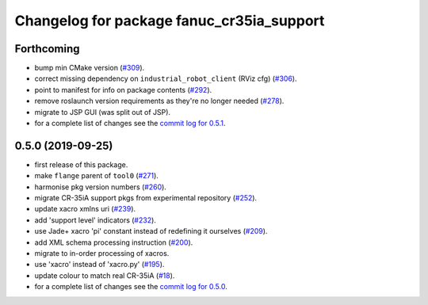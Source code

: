 ^^^^^^^^^^^^^^^^^^^^^^^^^^^^^^^^^^^^^^^^^^
Changelog for package fanuc_cr35ia_support
^^^^^^^^^^^^^^^^^^^^^^^^^^^^^^^^^^^^^^^^^^

Forthcoming
-----------
* bump min CMake version (`#309 <https://github.com/ros-industrial/fanuc/issues/309>`_).
* correct missing dependency on ``industrial_robot_client`` (RViz cfg) (`#306 <https://github.com/ros-industrial/fanuc/issues/306>`_).
* point to manifest for info on package contents (`#292 <https://github.com/ros-industrial/fanuc/issues/292>`_).
* remove roslaunch version requirements as they're no longer needed (`#278 <https://github.com/ros-industrial/fanuc/issues/278>`_).
* migrate to JSP GUI (was split out of JSP).
* for a complete list of changes see the `commit log for 0.5.1 <https://github.com/ros-industrial/fanuc/compare/0.5.0...0.5.1>`_.

0.5.0 (2019-09-25)
------------------
* first release of this package.
* make ``flange`` parent of ``tool0`` (`#271 <https://github.com/ros-industrial/fanuc/issues/271>`_).
* harmonise pkg version numbers (`#260 <https://github.com/ros-industrial/fanuc/issues/260>`_).
* migrate CR-35iA support pkgs from experimental repository (`#252 <https://github.com/ros-industrial/fanuc/issues/252>`_).
* update xacro xmlns uri (`#239 <https://github.com/ros-industrial/fanuc/issues/239>`_).
* add 'support level' indicators (`#232 <https://github.com/ros-industrial/fanuc/issues/232>`_).
* use Jade+ xacro 'pi' constant instead of redefining it ourselves (`#209 <https://github.com/ros-industrial/fanuc/issues/209>`_).
* add XML schema processing instruction (`#200 <https://github.com/ros-industrial/fanuc/issues/200>`_).
* migrate to in-order processing of xacros.
* use 'xacro' instead of 'xacro.py' (`#195 <https://github.com/ros-industrial/fanuc/issues/195>`_).
* update colour to match real CR-35iA (`#18 <https://github.com/ros-industrial/fanuc_experimental/issues/18>`_).
* for a complete list of changes see the `commit log for 0.5.0 <https://github.com/ros-industrial/fanuc/compare/0.4.4...0.5.0>`_.
